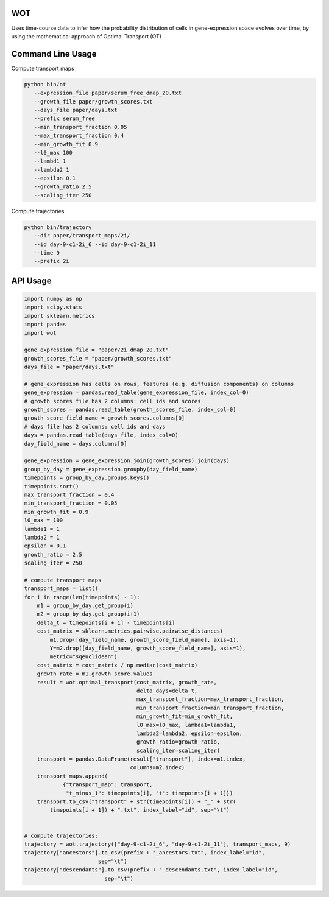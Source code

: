 ============
WOT
============


Uses time-course data to infer how the probability distribution of cells in gene-expression space evolves over time,
by using the mathematical approach of Optimal Transport (OT)

========================
Command Line Usage
========================

Compute transport maps

.. code-block:: bash

    python bin/ot
       --expression_file paper/serum_free_dmap_20.txt
       --growth_file paper/growth_scores.txt
       --days_file paper/days.txt
       --prefix serum_free
       --min_transport_fraction 0.05
       --max_transport_fraction 0.4
       --min_growth_fit 0.9
       --l0_max 100
       --lambd1 1
       --lambda2 1
       --epsilon 0.1
       --growth_ratio 2.5
       --scaling_iter 250

Compute trajectories

.. code-block:: bash

    python bin/trajectory
       --dir paper/transport_maps/2i/
       --id day-9-c1-2i_6 --id day-9-c1-2i_11
       --time 9
       --prefix 2i

============
API Usage
============

.. code-block:: python

    import numpy as np
    import scipy.stats
    import sklearn.metrics
    import pandas
    import wot

    gene_expression_file = "paper/2i_dmap_20.txt"
    growth_scores_file = "paper/growth_scores.txt"
    days_file = "paper/days.txt"

    # gene_expression has cells on rows, features (e.g. diffusion components) on columns
    gene_expression = pandas.read_table(gene_expression_file, index_col=0)
    # growth scores file has 2 columns: cell ids and scores
    growth_scores = pandas.read_table(growth_scores_file, index_col=0)
    growth_score_field_name = growth_scores.columns[0]
    # days file has 2 columns: cell ids and days
    days = pandas.read_table(days_file, index_col=0)
    day_field_name = days.columns[0]

    gene_expression = gene_expression.join(growth_scores).join(days)
    group_by_day = gene_expression.groupby(day_field_name)
    timepoints = group_by_day.groups.keys()
    timepoints.sort()
    max_transport_fraction = 0.4
    min_transport_fraction = 0.05
    min_growth_fit = 0.9
    l0_max = 100
    lambda1 = 1
    lambda2 = 1
    epsilon = 0.1
    growth_ratio = 2.5
    scaling_iter = 250

    # compute transport maps
    transport_maps = list()
    for i in range(len(timepoints) - 1):
        m1 = group_by_day.get_group(i)
        m2 = group_by_day.get_group(i+1)
        delta_t = timepoints[i + 1] - timepoints[i]
        cost_matrix = sklearn.metrics.pairwise.pairwise_distances(
            m1.drop([day_field_name, growth_score_field_name], axis=1),
            Y=m2.drop([day_field_name, growth_score_field_name], axis=1),
            metric="sqeuclidean")
        cost_matrix = cost_matrix / np.median(cost_matrix)
        growth_rate = m1.growth_score.values
        result = wot.optimal_transport(cost_matrix, growth_rate,
                                       delta_days=delta_t,
                                       max_transport_fraction=max_transport_fraction,
                                       min_transport_fraction=min_transport_fraction,
                                       min_growth_fit=min_growth_fit,
                                       l0_max=l0_max, lambda1=lambda1,
                                       lambda2=lambda2, epsilon=epsilon,
                                       growth_ratio=growth_ratio,
                                       scaling_iter=scaling_iter)
        transport = pandas.DataFrame(result["transport"], index=m1.index,
                                     columns=m2.index)
        transport_maps.append(
                {"transport_map": transport,
                 "t_minus_1": timepoints[i], "t": timepoints[i + 1]})
        transport.to_csv("transport" + str(timepoints[i]) + "_" + str(
            timepoints[i + 1]) + ".txt", index_label="id", sep="\t")


    # compute trajectories:
    trajectory = wot.trajectory(["day-9-c1-2i_6", "day-9-c1-2i_11"], transport_maps, 9)
    trajectory["ancestors"].to_csv(prefix + "_ancestors.txt", index_label="id",
                           sep="\t")
    trajectory["descendants"].to_csv(prefix + "_descendants.txt", index_label="id",
                             sep="\t")

